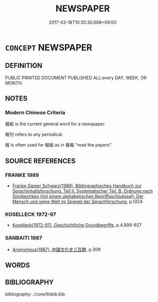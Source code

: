 # -*- mode: mandoku-tls-view -*-
#+TITLE: NEWSPAPER
#+DATE: 2017-03-18T10:35:30.668+09:00        
#+STARTUP: content
* =CONCEPT= NEWSPAPER
:PROPERTIES:
:CUSTOM_ID: uuid-6ce57a18-eece-44be-9d53-96e4a799318c
:SYNONYM+:  PAPER
:SYNONYM+:  JOURNAL
:SYNONYM+:  GAZETTE
:SYNONYM+:  TABLOID
:SYNONYM+:  BROADSHEET
:SYNONYM+:  LOCAL (PAPER)
:SYNONYM+:  DAILY (PAPER)
:SYNONYM+:  WEEKLY (PAPER)
:SYNONYM+:  SCANDAL SHEET
:SYNONYM+:  INFORMAL RAG
:SYNONYM+:  TAB
:TR_ZH: 報紙
:END:
** DEFINITION

PUBLIC PRINTED DOCUMENT PUBLISHED ALL:every DAY, WEEK, OR MONTH.

** NOTES

*** Modern Chinese Criteria
報紙 is the current general word for a newspaper.

報刊 refers to any periodical.

報 is often used for 報紙 as in 看報 "read the papers".

** SOURCE REFERENCES
*** FRANKE 1989
 - [[cite:FRANKE-1989][Franke Gipper Schwarz(1989), Bibliographisches Handbuch zur Sprachinhaltsforschung. Teil II. Systematischer Teil. B. Ordnung nach Sinnbezirken (mit einem alphabetischen Begriffsschluessel): Der Mensch und seine Welt im Spiegel der Sprachforschung]], p.132A

*** KOSELLECK 1972-97
 - [[cite:KOSELLECK-1972-97][Koselleck(1972-97), Geschichtliche Grundbegriffe]], p.4.899-927

*** SANBAITI 1987
 - [[cite:SANBAITI-1987][Anonymous(1987), 中國文化史三百題]], p.309

** WORDS
   :PROPERTIES:
   :VISIBILITY: children
   :END:
** BIBLIOGRAPHY
bibliography:../core/tlsbib.bib
